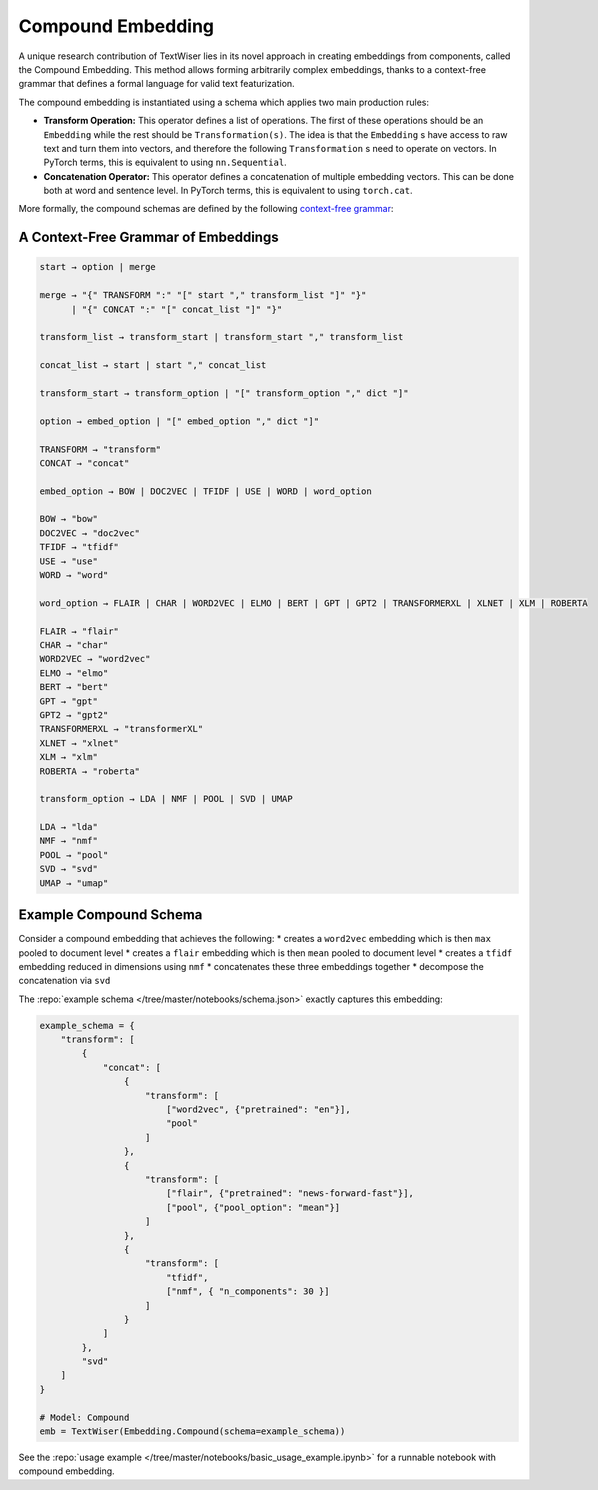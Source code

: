 .. _compound:

Compound Embedding
==================

A unique research contribution of TextWiser lies in its novel approach in creating embeddings from components, called the Compound Embedding. This method allows forming arbitrarily complex embeddings, thanks to a context-free grammar that defines a formal language for valid text featurization.

The compound embedding is instantiated using a schema which applies two main production rules:

* **Transform Operation:** This operator defines a list of operations. The first of these operations should be an ``Embedding`` while the rest should be ``Transformation(s)``. The idea is that the ``Embedding`` s have access to raw text and turn them into vectors, and therefore the following ``Transformation`` s need to operate on vectors. In PyTorch terms, this is equivalent to using ``nn.Sequential``.

* **Concatenation Operator:** This operator defines a concatenation of multiple embedding vectors. This can be done both at word and sentence level. In PyTorch terms, this is equivalent to using ``torch.cat``.

More formally, the compound schemas are defined by the following `context-free grammar <https://en.wikipedia.org/wiki/Context-free_grammar>`_:

.. _cfg:

A Context-Free Grammar of Embeddings
^^^^^^^^^^^^^^^^^^^^^^^^^^^^^^^^^^^^

.. code-block::

    start → option | merge

    merge → "{" TRANSFORM ":" "[" start "," transform_list "]" "}"
          | "{" CONCAT ":" "[" concat_list "]" "}"

    transform_list → transform_start | transform_start "," transform_list

    concat_list → start | start "," concat_list

    transform_start → transform_option | "[" transform_option "," dict "]"

    option → embed_option | "[" embed_option "," dict "]"

    TRANSFORM → "transform"
    CONCAT → "concat"

    embed_option → BOW | DOC2VEC | TFIDF | USE | WORD | word_option

    BOW → "bow"
    DOC2VEC → "doc2vec"
    TFIDF → "tfidf"
    USE → "use"
    WORD → "word"

    word_option → FLAIR | CHAR | WORD2VEC | ELMO | BERT | GPT | GPT2 | TRANSFORMERXL | XLNET | XLM | ROBERTA

    FLAIR → "flair"
    CHAR → "char"
    WORD2VEC → "word2vec"
    ELMO → "elmo"
    BERT → "bert"
    GPT → "gpt"
    GPT2 → "gpt2"
    TRANSFORMERXL → "transformerXL"
    XLNET → "xlnet"
    XLM → "xlm"
    ROBERTA → "roberta"

    transform_option → LDA | NMF | POOL | SVD | UMAP

    LDA → "lda"
    NMF → "nmf"
    POOL → "pool"
    SVD → "svd"
    UMAP → "umap"

Example Compound Schema
^^^^^^^^^^^^^^^^^^^^^^^

Consider a compound embedding that achieves the following:
* creates a ``word2vec`` embedding which is then ``max`` pooled to document level
* creates a ``flair`` embedding  which is then ``mean`` pooled to document level
* creates a ``tfidf`` embedding reduced in dimensions using ``nmf``
* concatenates these three embeddings together
* decompose the concatenation via ``svd``

The :repo:`example schema </tree/master/notebooks/schema.json>` exactly captures this embedding:

.. code-block:: python

    example_schema = {
        "transform": [
            {
                "concat": [
                    {
                        "transform": [
                            ["word2vec", {"pretrained": "en"}],
                            "pool"
                        ]
                    },
                    {
                        "transform": [
                            ["flair", {"pretrained": "news-forward-fast"}],
                            ["pool", {"pool_option": "mean"}]
                        ]
                    },
                    {
                        "transform": [
                            "tfidf",
                            ["nmf", { "n_components": 30 }]
                        ]
                    }
                ]
            },
            "svd"
        ]
    }

    # Model: Compound
    emb = TextWiser(Embedding.Compound(schema=example_schema))

See the :repo:`usage example </tree/master/notebooks/basic_usage_example.ipynb>` for a runnable notebook with compound embedding.
